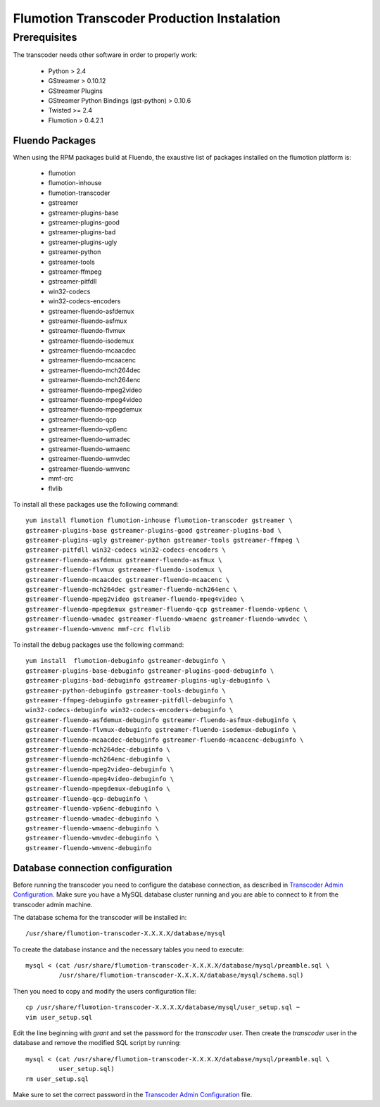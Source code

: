 ================================
Flumotion Transcoder Production Instalation
================================

Prerequisites
=============

The transcoder needs other software in order to properly work:

  - Python > 2.4
  - GStreamer > 0.10.12
  - GStreamer Plugins
  - GStreamer Python Bindings (gst-python) > 0.10.6
  - Twisted >= 2.4
  - Flumotion > 0.4.2.1


Fluendo Packages
----------------

When using the RPM packages build at Fluendo, the exaustive list
of packages installed on the flumotion platform is:

  - flumotion
  - flumotion-inhouse
  - flumotion-transcoder
  - gstreamer
  - gstreamer-plugins-base
  - gstreamer-plugins-good
  - gstreamer-plugins-bad
  - gstreamer-plugins-ugly
  - gstreamer-python
  - gstreamer-tools
  - gstreamer-ffmpeg
  - gstreamer-pitfdll
  - win32-codecs
  - win32-codecs-encoders
  - gstreamer-fluendo-asfdemux
  - gstreamer-fluendo-asfmux
  - gstreamer-fluendo-flvmux
  - gstreamer-fluendo-isodemux
  - gstreamer-fluendo-mcaacdec
  - gstreamer-fluendo-mcaacenc
  - gstreamer-fluendo-mch264dec
  - gstreamer-fluendo-mch264enc
  - gstreamer-fluendo-mpeg2video
  - gstreamer-fluendo-mpeg4video
  - gstreamer-fluendo-mpegdemux
  - gstreamer-fluendo-qcp
  - gstreamer-fluendo-vp6enc
  - gstreamer-fluendo-wmadec
  - gstreamer-fluendo-wmaenc
  - gstreamer-fluendo-wmvdec
  - gstreamer-fluendo-wmvenc
  - mmf-crc
  - flvlib


To install all these packages use the following command::

  yum install flumotion flumotion-inhouse flumotion-transcoder gstreamer \
  gstreamer-plugins-base gstreamer-plugins-good gstreamer-plugins-bad \
  gstreamer-plugins-ugly gstreamer-python gstreamer-tools gstreamer-ffmpeg \
  gstreamer-pitfdll win32-codecs win32-codecs-encoders \
  gstreamer-fluendo-asfdemux gstreamer-fluendo-asfmux \
  gstreamer-fluendo-flvmux gstreamer-fluendo-isodemux \
  gstreamer-fluendo-mcaacdec gstreamer-fluendo-mcaacenc \
  gstreamer-fluendo-mch264dec gstreamer-fluendo-mch264enc \
  gstreamer-fluendo-mpeg2video gstreamer-fluendo-mpeg4video \
  gstreamer-fluendo-mpegdemux gstreamer-fluendo-qcp gstreamer-fluendo-vp6enc \
  gstreamer-fluendo-wmadec gstreamer-fluendo-wmaenc gstreamer-fluendo-wmvdec \
  gstreamer-fluendo-wmvenc mmf-crc flvlib

To install the debug packages use the following command::

  yum install  flumotion-debuginfo gstreamer-debuginfo \
  gstreamer-plugins-base-debuginfo gstreamer-plugins-good-debuginfo \
  gstreamer-plugins-bad-debuginfo gstreamer-plugins-ugly-debuginfo \
  gstreamer-python-debuginfo gstreamer-tools-debuginfo \
  gstreamer-ffmpeg-debuginfo gstreamer-pitfdll-debuginfo \
  win32-codecs-debuginfo win32-codecs-encoders-debuginfo \
  gstreamer-fluendo-asfdemux-debuginfo gstreamer-fluendo-asfmux-debuginfo \
  gstreamer-fluendo-flvmux-debuginfo gstreamer-fluendo-isodemux-debuginfo \
  gstreamer-fluendo-mcaacdec-debuginfo gstreamer-fluendo-mcaacenc-debuginfo \
  gstreamer-fluendo-mch264dec-debuginfo \
  gstreamer-fluendo-mch264enc-debuginfo \
  gstreamer-fluendo-mpeg2video-debuginfo \
  gstreamer-fluendo-mpeg4video-debuginfo \
  gstreamer-fluendo-mpegdemux-debuginfo \
  gstreamer-fluendo-qcp-debuginfo \
  gstreamer-fluendo-vp6enc-debuginfo \
  gstreamer-fluendo-wmadec-debuginfo \
  gstreamer-fluendo-wmaenc-debuginfo \
  gstreamer-fluendo-wmvdec-debuginfo \
  gstreamer-fluendo-wmvenc-debuginfo


Database connection configuration
---------------------------------

Before running the transcoder you need to configure the database connection, as
described in `Transcoder Admin Configuration`_. Make sure you have a MySQL
database cluster running and you are able to connect to it from the transcoder
admin machine.

The database schema for the transcoder will be installed in::

  /usr/share/flumotion-transcoder-X.X.X.X/database/mysql

To create the database instance and the necessary tables you need to execute::

  mysql < (cat /usr/share/flumotion-transcoder-X.X.X.X/database/mysql/preamble.sql \
           /usr/share/flumotion-transcoder-X.X.X.X/database/mysql/schema.sql)

Then you need to copy and modify the users configuration file::

  cp /usr/share/flumotion-transcoder-X.X.X.X/database/mysql/user_setup.sql ~
  vim user_setup.sql

Edit the line beginning with `grant` and set the password for the `transcoder`
user. Then create the `transcoder` user in the database and remove the modified
SQL script by running::

  mysql < (cat /usr/share/flumotion-transcoder-X.X.X.X/database/mysql/preamble.sql \
           user_setup.sql)
  rm user_setup.sql

Make sure to set the correct password in the `Transcoder Admin Configuration`_ file.

.. _Transcoder Admin Configuration: configuration/admin-config.rst
